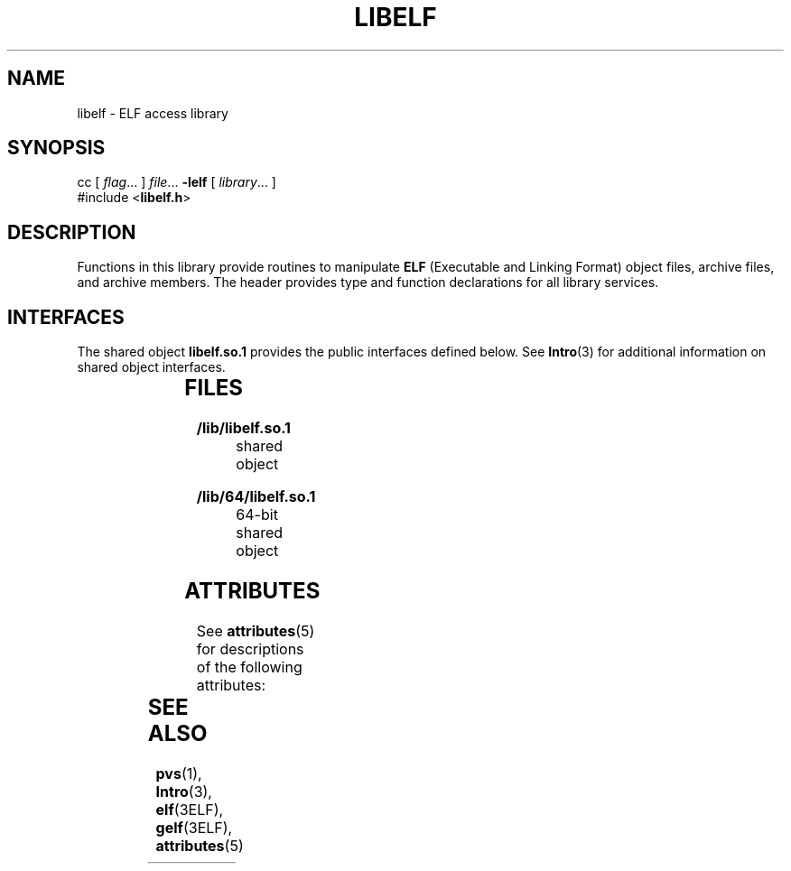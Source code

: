 '\" te
.\" Copyright (c) 2009, Sun Microsystems, Inc.  All Rights Reserved.
.\" The contents of this file are subject to the terms of the Common Development and Distribution License (the "License").  You may not use this file except in compliance with the License. You can obtain a copy of the license at usr/src/OPENSOLARIS.LICENSE or http://www.opensolaris.org/os/licensing.
.\"  See the License for the specific language governing permissions and limitations under the License. When distributing Covered Code, include this CDDL HEADER in each file and include the License file at usr/src/OPENSOLARIS.LICENSE.  If applicable, add the following below this CDDL HEADER, with
.\" the fields enclosed by brackets "[]" replaced with your own identifying information: Portions Copyright [yyyy] [name of copyright owner]
.TH LIBELF 3LIB "Jun 18, 2009"
.SH NAME
libelf \- ELF access library
.SH SYNOPSIS
.LP
.nf
cc [ \fIflag\fR... ] \fIfile\fR... \fB-lelf\fR [ \fIlibrary\fR... ]
#include <\fBlibelf.h\fR>
.fi

.SH DESCRIPTION
.sp
.LP
Functions in this library provide routines to manipulate \fBELF\fR (Executable
and Linking Format) object files, archive files, and archive members. The
header provides type and function declarations for all library services.
.SH INTERFACES
.sp
.LP
The shared object \fBlibelf.so.1\fR provides the public interfaces defined
below. See \fBIntro\fR(3) for additional information on shared object
interfaces.
.sp

.sp
.TS
l l
l l .
\fBelf32_checksum\fR	\fBelf32_fsize\fR
\fBelf32_getehdr\fR	\fBelf32_getphdr\fR
\fBelf32_getshdr\fR	\fBelf32_newehdr\fR
\fBelf32_newphdr\fR	\fBelf32_xlatetof\fR
\fBelf32_xlatetom\fR	\fBelf64_checksum\fR
\fBelf64_fsize\fR	\fBelf64_getehdr\fR
\fBelf64_getphdr\fR	\fBelf64_getshdr\fR
\fBelf64_newehdr\fR	\fBelf64_newphdr\fR
\fBelf64_xlatetof\fR	\fBelf64_xlatetom\fR
\fBelf_begin\fR	\fBelf_cntl\fR
\fBelf_end\fR	\fBelf_errmsg\fR
\fBelf_errno\fR	\fBelf_fill\fR
\fBelf_flagdata\fR	\fBelf_flagehdr\fR
\fBelf_flagelf\fR	\fBelf_flagphdr\fR
\fBelf_flagscn\fR	\fBelf_flagshdr\fR
\fBelf_getarhdr\fR	\fBelf_getarsym\fR
\fBelf_getbase\fR	\fBelf_getdata\fR
\fBelf_getident\fR	\fBelf_getphdrnum\fR
\fBelf_getphnum\fR	\fBelf_getscn\fR
\fBelf_getshdrnum\fR	\fBelf_getshdrstrndx\fR
\fBelf_getshnum\fR	\fBelf_getshstrndx\fR
\fBelf_hash\fR	\fBelf_kind\fR
\fBelf_memory\fR	\fBelf_ndxscn\fR
\fBelf_newdata\fR	\fBelf_newscn\fR
\fBelf_next\fR	\fBelf_nextscn\fR
\fBelf_rand\fR	\fBelf_rawdata\fR
\fBelf_rawfile\fR	\fBelf_strptr\fR
\fBelf_update\fR	\fBelf_version\fR
\fBgelf_checksum\fR	\fBgelf_fsize\fR
\fBgelf_getcap\fR	\fBgelf_getclass\fR
\fBgelf_getdyn\fR	\fBgelf_getehdr\fR
\fBgelf_getmove\fR	\fBgelf_getphdr\fR
\fBgelf_getrel\fR	\fBgelf_getrela\fR
\fBgelf_getshdr\fR	\fBgelf_getsym\fR
\fBgelf_getsyminfo\fR	\fBgelf_getsymshndx\fR
\fBgelf_newehdr\fR	\fBgelf_newphdr\fR
\fBgelf_update_cap\fR	\fBgelf_update_dyn\fR
\fBgelf_update_ehdr\fR	\fBgelf_update_move\fR
\fBgelf_update_phdr\fR	\fBgelf_update_rel\fR
\fBgelf_update_rela\fR	\fBgelf_update_shdr\fR
\fBgelf_update_sym\fR	\fBgelf_update_symshndx\fR
\fBgelf_update_syminfo\fR	\fBgelf_xlatetof\fR
\fBgelf_xlatetom\fR	\fBnlist\fR
.TE

.SH FILES
.sp
.ne 2
.na
\fB\fB/lib/libelf.so.1\fR\fR
.ad
.RS 23n
shared object
.RE

.sp
.ne 2
.na
\fB\fB/lib/64/libelf.so.1\fR\fR
.ad
.RS 23n
64-bit shared object
.RE

.SH ATTRIBUTES
.sp
.LP
See \fBattributes\fR(5) for descriptions of the following attributes:
.sp

.sp
.TS
box;
c | c
l | l .
ATTRIBUTE TYPE	ATTRIBUTE VALUE
_
MT-Level	Safe
.TE

.SH SEE ALSO
.sp
.LP
\fBpvs\fR(1), \fBIntro\fR(3), \fBelf\fR(3ELF), \fBgelf\fR(3ELF),
\fBattributes\fR(5)
